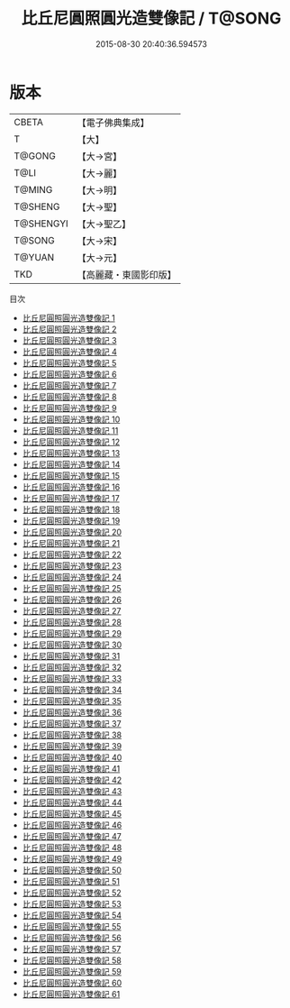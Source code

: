 #+TITLE: 比丘尼圓照圓光造雙像記 / T@SONG

#+DATE: 2015-08-30 20:40:36.594573
* 版本
 |     CBETA|【電子佛典集成】|
 |         T|【大】     |
 |    T@GONG|【大→宮】   |
 |      T@LI|【大→麗】   |
 |    T@MING|【大→明】   |
 |   T@SHENG|【大→聖】   |
 | T@SHENGYI|【大→聖乙】  |
 |    T@SONG|【大→宋】   |
 |    T@YUAN|【大→元】   |
 |       TKD|【高麗藏・東國影印版】|
目次
 - [[file:KR6k0016_001.txt][比丘尼圓照圓光造雙像記 1]]
 - [[file:KR6k0016_002.txt][比丘尼圓照圓光造雙像記 2]]
 - [[file:KR6k0016_003.txt][比丘尼圓照圓光造雙像記 3]]
 - [[file:KR6k0016_004.txt][比丘尼圓照圓光造雙像記 4]]
 - [[file:KR6k0016_005.txt][比丘尼圓照圓光造雙像記 5]]
 - [[file:KR6k0016_006.txt][比丘尼圓照圓光造雙像記 6]]
 - [[file:KR6k0016_007.txt][比丘尼圓照圓光造雙像記 7]]
 - [[file:KR6k0016_008.txt][比丘尼圓照圓光造雙像記 8]]
 - [[file:KR6k0016_009.txt][比丘尼圓照圓光造雙像記 9]]
 - [[file:KR6k0016_010.txt][比丘尼圓照圓光造雙像記 10]]
 - [[file:KR6k0016_011.txt][比丘尼圓照圓光造雙像記 11]]
 - [[file:KR6k0016_012.txt][比丘尼圓照圓光造雙像記 12]]
 - [[file:KR6k0016_013.txt][比丘尼圓照圓光造雙像記 13]]
 - [[file:KR6k0016_014.txt][比丘尼圓照圓光造雙像記 14]]
 - [[file:KR6k0016_015.txt][比丘尼圓照圓光造雙像記 15]]
 - [[file:KR6k0016_016.txt][比丘尼圓照圓光造雙像記 16]]
 - [[file:KR6k0016_017.txt][比丘尼圓照圓光造雙像記 17]]
 - [[file:KR6k0016_018.txt][比丘尼圓照圓光造雙像記 18]]
 - [[file:KR6k0016_019.txt][比丘尼圓照圓光造雙像記 19]]
 - [[file:KR6k0016_020.txt][比丘尼圓照圓光造雙像記 20]]
 - [[file:KR6k0016_021.txt][比丘尼圓照圓光造雙像記 21]]
 - [[file:KR6k0016_022.txt][比丘尼圓照圓光造雙像記 22]]
 - [[file:KR6k0016_023.txt][比丘尼圓照圓光造雙像記 23]]
 - [[file:KR6k0016_024.txt][比丘尼圓照圓光造雙像記 24]]
 - [[file:KR6k0016_025.txt][比丘尼圓照圓光造雙像記 25]]
 - [[file:KR6k0016_026.txt][比丘尼圓照圓光造雙像記 26]]
 - [[file:KR6k0016_027.txt][比丘尼圓照圓光造雙像記 27]]
 - [[file:KR6k0016_028.txt][比丘尼圓照圓光造雙像記 28]]
 - [[file:KR6k0016_029.txt][比丘尼圓照圓光造雙像記 29]]
 - [[file:KR6k0016_030.txt][比丘尼圓照圓光造雙像記 30]]
 - [[file:KR6k0016_031.txt][比丘尼圓照圓光造雙像記 31]]
 - [[file:KR6k0016_032.txt][比丘尼圓照圓光造雙像記 32]]
 - [[file:KR6k0016_033.txt][比丘尼圓照圓光造雙像記 33]]
 - [[file:KR6k0016_034.txt][比丘尼圓照圓光造雙像記 34]]
 - [[file:KR6k0016_035.txt][比丘尼圓照圓光造雙像記 35]]
 - [[file:KR6k0016_036.txt][比丘尼圓照圓光造雙像記 36]]
 - [[file:KR6k0016_037.txt][比丘尼圓照圓光造雙像記 37]]
 - [[file:KR6k0016_038.txt][比丘尼圓照圓光造雙像記 38]]
 - [[file:KR6k0016_039.txt][比丘尼圓照圓光造雙像記 39]]
 - [[file:KR6k0016_040.txt][比丘尼圓照圓光造雙像記 40]]
 - [[file:KR6k0016_041.txt][比丘尼圓照圓光造雙像記 41]]
 - [[file:KR6k0016_042.txt][比丘尼圓照圓光造雙像記 42]]
 - [[file:KR6k0016_043.txt][比丘尼圓照圓光造雙像記 43]]
 - [[file:KR6k0016_044.txt][比丘尼圓照圓光造雙像記 44]]
 - [[file:KR6k0016_045.txt][比丘尼圓照圓光造雙像記 45]]
 - [[file:KR6k0016_046.txt][比丘尼圓照圓光造雙像記 46]]
 - [[file:KR6k0016_047.txt][比丘尼圓照圓光造雙像記 47]]
 - [[file:KR6k0016_048.txt][比丘尼圓照圓光造雙像記 48]]
 - [[file:KR6k0016_049.txt][比丘尼圓照圓光造雙像記 49]]
 - [[file:KR6k0016_050.txt][比丘尼圓照圓光造雙像記 50]]
 - [[file:KR6k0016_051.txt][比丘尼圓照圓光造雙像記 51]]
 - [[file:KR6k0016_052.txt][比丘尼圓照圓光造雙像記 52]]
 - [[file:KR6k0016_053.txt][比丘尼圓照圓光造雙像記 53]]
 - [[file:KR6k0016_054.txt][比丘尼圓照圓光造雙像記 54]]
 - [[file:KR6k0016_055.txt][比丘尼圓照圓光造雙像記 55]]
 - [[file:KR6k0016_056.txt][比丘尼圓照圓光造雙像記 56]]
 - [[file:KR6k0016_057.txt][比丘尼圓照圓光造雙像記 57]]
 - [[file:KR6k0016_058.txt][比丘尼圓照圓光造雙像記 58]]
 - [[file:KR6k0016_059.txt][比丘尼圓照圓光造雙像記 59]]
 - [[file:KR6k0016_060.txt][比丘尼圓照圓光造雙像記 60]]
 - [[file:KR6k0016_061.txt][比丘尼圓照圓光造雙像記 61]]
